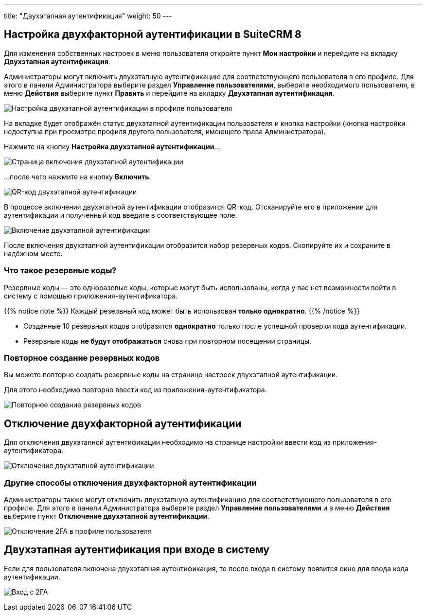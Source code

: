 ---
title: "Двухэтапная аутентификация"
weight: 50
---

:author: likhobory
:email: likhobory@mail.ru


:experimental:

:imagesdir: /images/ru/8.x/features/two-factor

ifdef::env-github[:imagesdir: ../../../static/images/ru/8.x/user/features/quick-filters]

:btn: btn:

ifdef::env-github[:btn:]



== Настройка двухфакторной аутентификации в SuiteCRM 8

Для изменения собственных настроек в меню пользователя откройте пункт *Мои настройки* и перейдите на вкладку *Двухэтапная аутентификация*.

Администраторы могут включить двухэтапную аутентификацию для соответствующего пользователя в его профиле. Для этого в панели Администратора выберите раздел *Управление пользователями*, выберите необходимого пользователя, в меню *Действия* выберите пункт *Править* и перейдите на вкладку *Двухэтапная аутентификация*. 

image:image1.png[Настройка двухэтапной аутентификации в профиле пользователя]

На  вкладке будет отображён статус двухэтапной аутентификации пользователя и кнопка настройки (кнопка настройки недоступна при просмотре профиля другого пользователя, имеющего права Администратора).

Нажмите на кнопку {btn}[Настройка двухэтапной аутентификации]...

image:image2.png[Страница включения двухэтапной аутентификации]

...после чего нажмите на кнопку {btn}[Включить].

image:image3.png[QR-код двухэтапной аутентификации]

В процессе включения двухэтапной аутентификации отобразится QR-код. Отсканируйте его в приложении для аутентификации и полученный код введите в соответствующее поле. 

//!
:imagesdir: /images/en/8.x/user/features/

image:Enabled-2FA.png[Включение двухэтапной аутентификации]

После включения двухэтапной аутентификации отобразится набор резервных кодов. Скопируйте их и сохраните в надёжном месте.


=== Что такое резервные коды?

Резервные коды — это одноразовые коды, которые могут быть использованы, когда у вас нет возможности войти в систему с помощью приложения-аутентификатора.

{{% notice note %}}
Каждый резервный код может быть использован *только однократно*.
{{% /notice %}}

* Созданные 10 резервных кодов отобразятся *однократно* только после успешной проверки кода аутентификации.

* Резервные коды *не будут отображаться* снова при повторном посещении страницы.


=== Повторное создание резервных кодов

Вы можете повторно создать резервные коды на странице настроек двухэтапной аутентификации.

Для этого необходимо повторно ввести  код из приложения-аутентификатора.

image:Regenerate-Codes.gif[Повторное создание резервных кодов]


== Отключение двухфакторной аутентификации

Для отключения двухэтапной аутентификации необходимо на странице настройки ввести код из приложения-аутентификатора.

image:Disable-Two-Factor.gif[Отключение двухэтапной аутентификации]


=== Другие способы отключения двухфакторной аутентификации

Администраторы также могут отключить двухэтапную аутентификацию для соответствующего пользователя в его профиле. Для этого в панели Администратора выберите раздел *Управление пользователями* и в меню *Действия* выберите пункт *Отключение двухэтапной аутентификации*. 

image:New-Disable-2FA.png[Отключение 2FA в профиле пользователя]


== Двухэтапная аутентификация при входе в систему

Если для пользователя включена двухэтапная аутентификация, то после входа в систему появится окно для ввода кода аутентификации.

image:Login-2FA.png[Вход с 2FA]